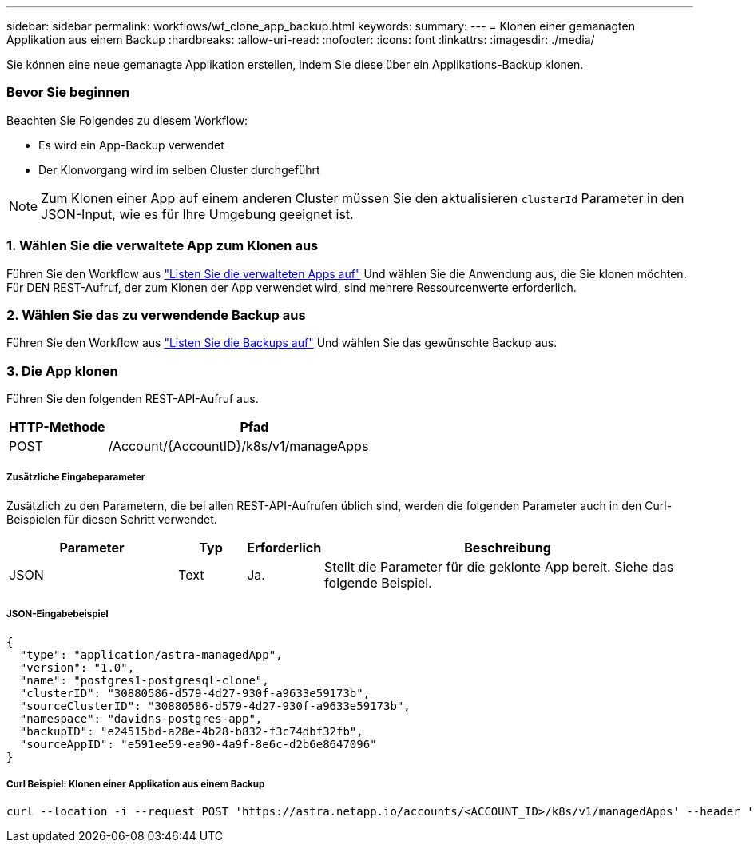 ---
sidebar: sidebar 
permalink: workflows/wf_clone_app_backup.html 
keywords:  
summary:  
---
= Klonen einer gemanagten Applikation aus einem Backup
:hardbreaks:
:allow-uri-read: 
:nofooter: 
:icons: font
:linkattrs: 
:imagesdir: ./media/


[role="lead"]
Sie können eine neue gemanagte Applikation erstellen, indem Sie diese über ein Applikations-Backup klonen.



=== Bevor Sie beginnen

Beachten Sie Folgendes zu diesem Workflow:

* Es wird ein App-Backup verwendet
* Der Klonvorgang wird im selben Cluster durchgeführt



NOTE: Zum Klonen einer App auf einem anderen Cluster müssen Sie den aktualisieren `clusterId` Parameter in den JSON-Input, wie es für Ihre Umgebung geeignet ist.



=== 1. Wählen Sie die verwaltete App zum Klonen aus

Führen Sie den Workflow aus link:wf_list_man_apps.html["Listen Sie die verwalteten Apps auf"] Und wählen Sie die Anwendung aus, die Sie klonen möchten. Für DEN REST-Aufruf, der zum Klonen der App verwendet wird, sind mehrere Ressourcenwerte erforderlich.



=== 2. Wählen Sie das zu verwendende Backup aus

Führen Sie den Workflow aus link:wf_list_backups.html["Listen Sie die Backups auf"] Und wählen Sie das gewünschte Backup aus.



=== 3. Die App klonen

Führen Sie den folgenden REST-API-Aufruf aus.

[cols="25,75"]
|===
| HTTP-Methode | Pfad 


| POST | /Account/{AccountID}/k8s/v1/manageApps 
|===


===== Zusätzliche Eingabeparameter

Zusätzlich zu den Parametern, die bei allen REST-API-Aufrufen üblich sind, werden die folgenden Parameter auch in den Curl-Beispielen für diesen Schritt verwendet.

[cols="25,10,10,55"]
|===
| Parameter | Typ | Erforderlich | Beschreibung 


| JSON | Text | Ja. | Stellt die Parameter für die geklonte App bereit. Siehe das folgende Beispiel. 
|===


===== JSON-Eingabebeispiel

[source, json]
----
{
  "type": "application/astra-managedApp",
  "version": "1.0",
  "name": "postgres1-postgresql-clone",
  "clusterID": "30880586-d579-4d27-930f-a9633e59173b",
  "sourceClusterID": "30880586-d579-4d27-930f-a9633e59173b",
  "namespace": "davidns-postgres-app",
  "backupID": "e24515bd-a28e-4b28-b832-f3c74dbf32fb",
  "sourceAppID": "e591ee59-ea90-4a9f-8e6c-d2b6e8647096"
}
----


===== Curl Beispiel: Klonen einer Applikation aus einem Backup

[source, curl]
----
curl --location -i --request POST 'https://astra.netapp.io/accounts/<ACCOUNT_ID>/k8s/v1/managedApps' --header 'Content-Type: application/astra-managedApp+json' --header '*/*' --header 'Authorization: Bearer <API_TOKEN>' --d @JSONinput
----